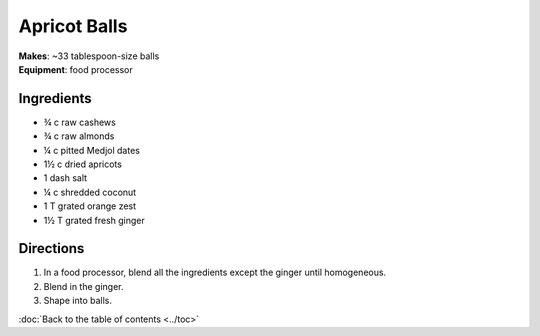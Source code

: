 Apricot Balls
==============
| **Makes**: ~33 tablespoon-size balls
| **Equipment**: food processor

Ingredients
-----------
- ¾   c   raw cashews
- ¾   c   raw almonds
- ¼   c   pitted Medjol dates
- 1½  c   dried apricots
- 1   dash salt
- ¼   c   shredded coconut
- 1   T   grated orange zest
- 1½  T   grated fresh ginger


Directions
----------
#. In a food processor, blend all the ingredients except the ginger until homogeneous.
#. Blend in the ginger.
#. Shape into balls.

:doc:`Back to the table of contents <../toc>`